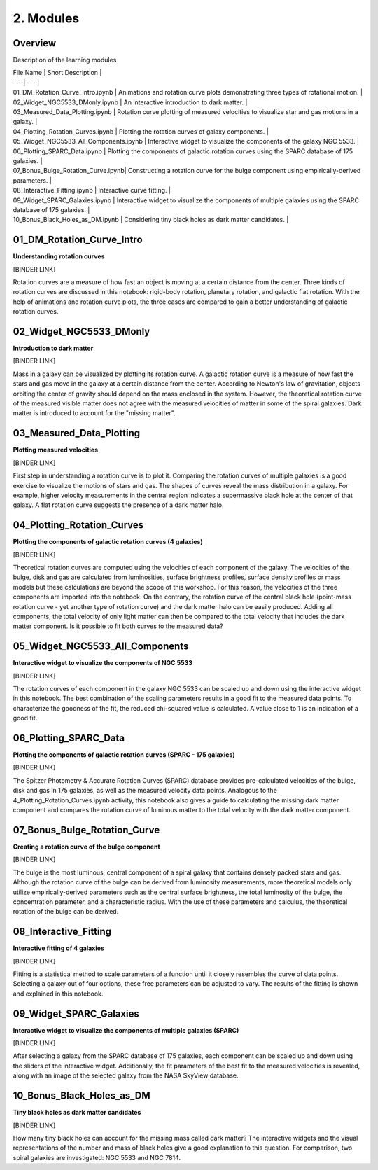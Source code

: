 ==========
2. Modules
==========

--------
Overview
--------

Description of the learning modules

| File Name | Short Description |
| --- | --- |
| 01_DM_Rotation_Curve_Intro.ipynb | Animations and rotation curve plots demonstrating three types of rotational motion. |
| 02_Widget_NGC5533_DMonly.ipynb | An interactive introduction to dark matter. | 
| 03_Measured_Data_Plotting.ipynb | Rotation curve plotting of measured velocities to visualize star and gas motions in a galaxy. | 
| 04_Plotting_Rotation_Curves.ipynb | Plotting the rotation curves of galaxy components. | 
| 05_Widget_NGC5533_All_Components.ipynb | Interactive widget to visualize the components of the galaxy NGC 5533. | 
| 06_Plotting_SPARC_Data.ipynb | Plotting the components of galactic rotation curves using the SPARC database of 175 galaxies. | 
| 07_Bonus_Bulge_Rotation_Curve.ipynb| Constructing a rotation curve for the bulge component using empirically-derived parameters. | 
| 08_Interactive_Fitting.ipynb | Interactive curve fitting. | 
| 09_Widget_SPARC_Galaxies.ipynb | Interactive widget to visualize the components of multiple galaxies using the SPARC database of 175 galaxies. | 
| 10_Bonus_Black_Holes_as_DM.ipynb | Considering tiny black holes as dark matter candidates. | 

--------------------------
01_DM_Rotation_Curve_Intro
--------------------------

**Understanding rotation curves** 

[BINDER LINK]

Rotation curves are a measure of how fast an object is moving at a certain distance from the center. Three kinds of rotation curves are discussed in this notebook: rigid-body rotation, planetary rotation, and galactic flat rotation. With the help of animations and rotation curve plots, the three cases are compared to gain a better understanding of galactic rotation curves.

------------------------
02_Widget_NGC5533_DMonly
------------------------

**Introduction to dark matter**

[BINDER LINK]

Mass in a galaxy can be visualized by plotting its rotation curve. A galactic rotation curve is a measure of how fast the stars and gas move in the galaxy at a certain distance from the center. According to Newton's law of gravitation, objects orbiting the center of gravity should depend on the mass enclosed in the system. However, the theoretical rotation curve of the measured visible matter does not agree with the measured velocities of matter in some of the spiral galaxies. Dark matter is introduced to account for the "missing matter".

-------------------------
03_Measured_Data_Plotting
-------------------------

**Plotting measured velocities**

[BINDER LINK]

First step in understanding a rotation curve is to plot it. Comparing the rotation curves of multiple galaxies is a good exercise to visualize the motions of stars and gas. The shapes of curves reveal the mass distribution in a galaxy. For example, higher velocity measurements in the central region indicates a supermassive black hole at the center of that galaxy. A flat rotation curve suggests the presence of a dark matter halo. 

---------------------------
04_Plotting_Rotation_Curves
---------------------------

**Plotting the components of galactic rotation curves (4 galaxies)**

[BINDER LINK]

Theoretical rotation curves are computed using the velocities of each component of the galaxy. The velocities of the bulge, disk and gas are calculated from luminosities, surface brightness profiles, surface density profiles or mass models but these calculations are beyond the scope of this workshop. For this reason, the velocities of the three components are imported into the notebook. On the contrary, the rotation curve of the central black hole (point-mass rotation curve - yet another type of rotation curve) and the dark matter halo can be easily produced. Adding all components, the total velocity of only light matter can then be compared to the total velocity that includes the dark matter component. Is it possible to fit both curves to the measured data?

--------------------------------
05_Widget_NGC5533_All_Components
--------------------------------

**Interactive widget to visualize the components of NGC 5533**

[BINDER LINK]

The rotation curves of each component in the galaxy NGC 5533 can be scaled up and down using the interactive widget in this notebook. The best combination of the scaling parameters results in a good fit to the measured data points. To characterize the goodness of the fit, the reduced chi-squared value is calculated. A value close to 1 is an indication of a good fit.

----------------------
06_Plotting_SPARC_Data
----------------------

**Plotting the components of galactic rotation curves (SPARC - 175 galaxies)**

[BINDER LINK]

The Spitzer Photometry & Accurate Rotation Curves (SPARC) database provides pre-calculated velocities of the bulge, disk and gas in 175 galaxies, as well as the measured velocity data points. Analogous to the 4_Plotting_Rotation_Curves.ipynb activity, this notebook also gives a guide to calculating the missing dark matter component and compares the rotation curve of luminous matter to the total velocity with the dark matter component. 

-----------------------------
07_Bonus_Bulge_Rotation_Curve
-----------------------------

**Creating a rotation curve of the bulge component**

[BINDER LINK]

The bulge is the most luminous, central component of a spiral galaxy that contains densely packed stars and gas. Although the rotation curve of the bulge can be derived from luminosity measurements, more theoretical models only utilize empirically-derived parameters such as the central surface brightness, the total luminosity of the bulge, the concentration parameter, and a characteristic radius. With the use of these parameters and calculus, the theoretical rotation of the bulge can be derived. 

----------------------
08_Interactive_Fitting
----------------------

**Interactive fitting of 4 galaxies**

[BINDER LINK]

Fitting is a statistical method to scale parameters of a function until it closely resembles the curve of data points. Selecting a galaxy out of four options, these free parameters can be adjusted to vary. The results of the fitting is shown and explained in this notebook. 

------------------------
09_Widget_SPARC_Galaxies
------------------------

**Interactive widget to visualize the components of multiple galaxies (SPARC)**

[BINDER LINK]

After selecting a galaxy from the SPARC database of 175 galaxies, each component can be scaled up and down using the sliders of the interactive widget. Additionally, the fit parameters of the best fit to the measured velocities is revealed, along with an image of the selected galaxy from the NASA SkyView database. 

--------------------------
10_Bonus_Black_Holes_as_DM
--------------------------

**Tiny black holes as dark matter candidates**

[BINDER LINK]

How many tiny black holes can account for the missing mass called dark matter? The interactive widgets and the visual representations of the number and mass of black holes give a good explanation to this question. For comparison, two spiral galaxies are investigated: NGC 5533 and NGC 7814.